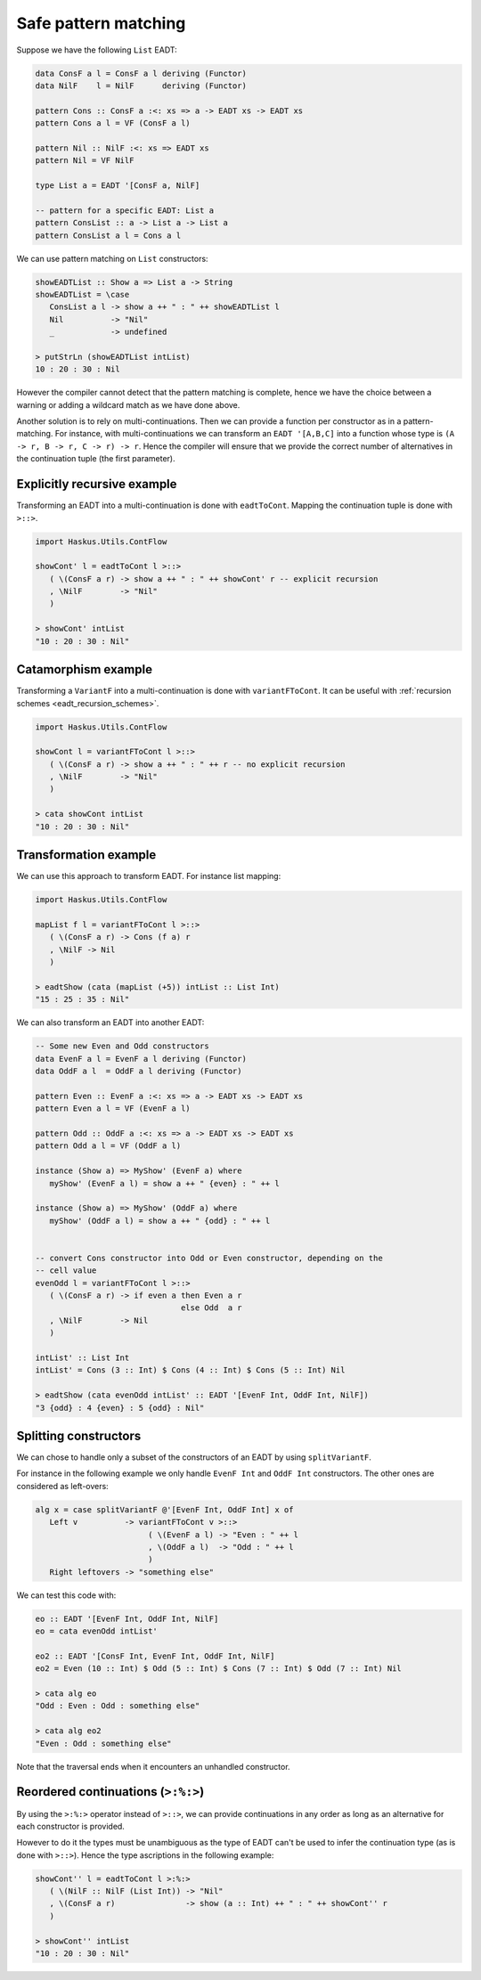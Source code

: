 .. _eadt_safe_pattern_matching:

==============================================================================
Safe pattern matching
==============================================================================

Suppose we have the following ``List`` EADT:

.. code:: haskell

   data ConsF a l = ConsF a l deriving (Functor)
   data NilF    l = NilF      deriving (Functor)

   pattern Cons :: ConsF a :<: xs => a -> EADT xs -> EADT xs
   pattern Cons a l = VF (ConsF a l)

   pattern Nil :: NilF :<: xs => EADT xs
   pattern Nil = VF NilF

   type List a = EADT '[ConsF a, NilF]

   -- pattern for a specific EADT: List a
   pattern ConsList :: a -> List a -> List a
   pattern ConsList a l = Cons a l


We can use pattern matching on ``List`` constructors:

.. code:: haskell

   showEADTList :: Show a => List a -> String
   showEADTList = \case
      ConsList a l -> show a ++ " : " ++ showEADTList l
      Nil          -> "Nil"
      _            -> undefined

   > putStrLn (showEADTList intList)
   10 : 20 : 30 : Nil


However the compiler cannot detect that the pattern matching is complete, hence
we have the choice between a warning or adding a wildcard match as we have done
above.

Another solution is to rely on multi-continuations. Then we can provide a
function per constructor as in a pattern-matching. For instance, with
multi-continuations we can transform an ``EADT '[A,B,C]`` into a function whose
type is ``(A -> r, B -> r, C -> r) -> r``. Hence the compiler will ensure that
we provide the correct number of alternatives in the continuation tuple (the
first parameter).

------------------------------------------------------------------------------
Explicitly recursive example
------------------------------------------------------------------------------

Transforming an EADT into a multi-continuation is done with ``eadtToCont``.
Mapping the continuation tuple is done with ``>::>``.

.. code:: haskell

   import Haskus.Utils.ContFlow

   showCont' l = eadtToCont l >::>
      ( \(ConsF a r) -> show a ++ " : " ++ showCont' r -- explicit recursion
      , \NilF        -> "Nil"
      )

   > showCont' intList
   "10 : 20 : 30 : Nil"

------------------------------------------------------------------------------
Catamorphism example
------------------------------------------------------------------------------

Transforming a ``VariantF`` into a multi-continuation is done with
``variantFToCont``. It can be useful with :ref:`recursion schemes
<eadt_recursion_schemes>`.


.. code:: haskell

   import Haskus.Utils.ContFlow

   showCont l = variantFToCont l >::>
      ( \(ConsF a r) -> show a ++ " : " ++ r -- no explicit recursion
      , \NilF        -> "Nil"
      )

   > cata showCont intList
   "10 : 20 : 30 : Nil"

------------------------------------------------------------------------------
Transformation example
------------------------------------------------------------------------------

We can use this approach to transform EADT. For instance list mapping:

.. code:: haskell

   import Haskus.Utils.ContFlow

   mapList f l = variantFToCont l >::>
      ( \(ConsF a r) -> Cons (f a) r
      , \NilF -> Nil
      )

   > eadtShow (cata (mapList (+5)) intList :: List Int)
   "15 : 25 : 35 : Nil" 

We can also transform an EADT into another EADT:

.. code:: haskell

   -- Some new Even and Odd constructors
   data EvenF a l = EvenF a l deriving (Functor)
   data OddF a l  = OddF a l deriving (Functor)

   pattern Even :: EvenF a :<: xs => a -> EADT xs -> EADT xs
   pattern Even a l = VF (EvenF a l)

   pattern Odd :: OddF a :<: xs => a -> EADT xs -> EADT xs
   pattern Odd a l = VF (OddF a l)

   instance (Show a) => MyShow' (EvenF a) where
      myShow' (EvenF a l) = show a ++ " {even} : " ++ l

   instance (Show a) => MyShow' (OddF a) where
      myShow' (OddF a l) = show a ++ " {odd} : " ++ l

   
   -- convert Cons constructor into Odd or Even constructor, depending on the
   -- cell value
   evenOdd l = variantFToCont l >::>
      ( \(ConsF a r) -> if even a then Even a r
                                  else Odd  a r
      , \NilF        -> Nil
      )

   intList' :: List Int
   intList' = Cons (3 :: Int) $ Cons (4 :: Int) $ Cons (5 :: Int) Nil

   > eadtShow (cata evenOdd intList' :: EADT '[EvenF Int, OddF Int, NilF])
   "3 {odd} : 4 {even} : 5 {odd} : Nil"

------------------------------------------------------------------------------
Splitting constructors
------------------------------------------------------------------------------

We can chose to handle only a subset of the constructors of an EADT by using
``splitVariantF``.

For instance in the following example we only handle ``EvenF Int`` and ``OddF Int``
constructors. The other ones are considered as left-overs:

.. code::

   alg x = case splitVariantF @'[EvenF Int, OddF Int] x of
      Left v          -> variantFToCont v >::>
                           ( \(EvenF a l) -> "Even : " ++ l
                           , \(OddF a l)  -> "Odd : " ++ l
                           )
      Right leftovers -> "something else"

We can test this code with:

.. code:: haskell

   eo :: EADT '[EvenF Int, OddF Int, NilF]
   eo = cata evenOdd intList'

   eo2 :: EADT '[ConsF Int, EvenF Int, OddF Int, NilF]
   eo2 = Even (10 :: Int) $ Odd (5 :: Int) $ Cons (7 :: Int) $ Odd (7 :: Int) Nil

   > cata alg eo
   "Odd : Even : Odd : something else"

   > cata alg eo2
   "Even : Odd : something else"

Note that the traversal ends when it encounters an unhandled constructor.

------------------------------------------------------------------------------
Reordered continuations (``>:%:>``)
------------------------------------------------------------------------------

By using the ``>:%:>`` operator instead of ``>::>``, we can provide
continuations in any order as long as an alternative for each constructor is
provided.

However to do it the types must be unambiguous as the type of EADT can't be used
to infer the continuation type (as is done with ``>::>``). Hence the type
ascriptions in the following example:

.. code:: haskell

   showCont'' l = eadtToCont l >:%:>
      ( \(NilF :: NilF (List Int)) -> "Nil"
      , \(ConsF a r)               -> show (a :: Int) ++ " : " ++ showCont'' r
      )

   > showCont'' intList
   "10 : 20 : 30 : Nil"
